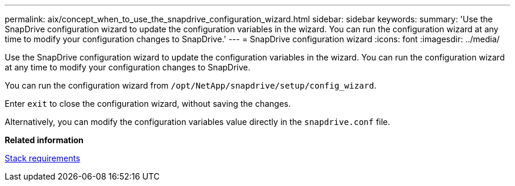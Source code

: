 ---
permalink: aix/concept_when_to_use_the_snapdrive_configuration_wizard.html
sidebar: sidebar
keywords:
summary: 'Use the SnapDrive configuration wizard to update the configuration variables in the wizard. You can run the configuration wizard at any time to modify your configuration changes to SnapDrive.'
---
= SnapDrive configuration wizard
:icons: font
:imagesdir: ../media/

[.lead]
Use the SnapDrive configuration wizard to update the configuration variables in the wizard. You can run the configuration wizard at any time to modify your configuration changes to SnapDrive.

You can run the configuration wizard from `/opt/NetApp/snapdrive/setup/config_wizard`.

Enter `exit` to close the configuration wizard, without saving the changes.

Alternatively, you can modify the configuration variables value directly in the `snapdrive.conf` file.

*Related information*

xref:reference_stack_requirements.adoc[Stack requirements]
